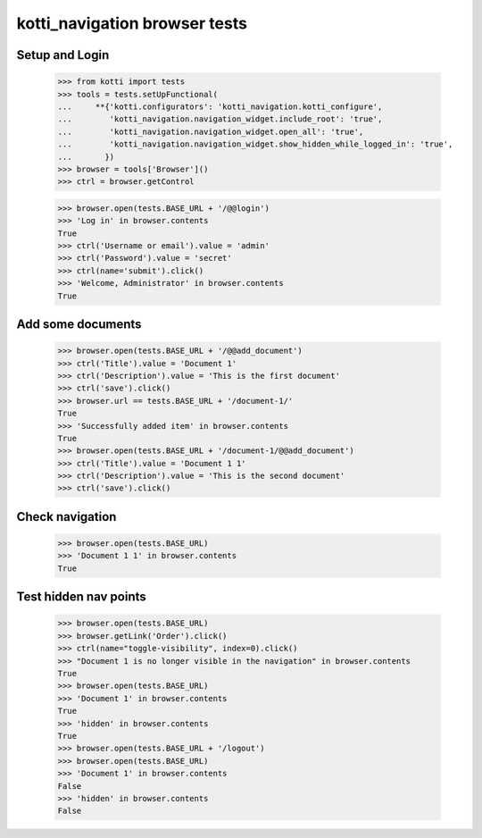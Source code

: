 kotti_navigation browser tests
==============================

Setup and Login
---------------

  >>> from kotti import tests
  >>> tools = tests.setUpFunctional(
  ...     **{'kotti.configurators': 'kotti_navigation.kotti_configure',
  ...        'kotti_navigation.navigation_widget.include_root': 'true',
  ...        'kotti_navigation.navigation_widget.open_all': 'true',
  ...        'kotti_navigation.navigation_widget.show_hidden_while_logged_in': 'true',
  ...       })
  >>> browser = tools['Browser']()
  >>> ctrl = browser.getControl

  >>> browser.open(tests.BASE_URL + '/@@login')
  >>> 'Log in' in browser.contents
  True
  >>> ctrl('Username or email').value = 'admin'
  >>> ctrl('Password').value = 'secret'
  >>> ctrl(name='submit').click()
  >>> 'Welcome, Administrator' in browser.contents
  True


Add some documents
------------------

  >>> browser.open(tests.BASE_URL + '/@@add_document')
  >>> ctrl('Title').value = 'Document 1'
  >>> ctrl('Description').value = 'This is the first document'
  >>> ctrl('save').click()
  >>> browser.url == tests.BASE_URL + '/document-1/'
  True
  >>> 'Successfully added item' in browser.contents
  True
  >>> browser.open(tests.BASE_URL + '/document-1/@@add_document')
  >>> ctrl('Title').value = 'Document 1 1'
  >>> ctrl('Description').value = 'This is the second document'
  >>> ctrl('save').click()


Check navigation
----------------

  >>> browser.open(tests.BASE_URL)
  >>> 'Document 1 1' in browser.contents
  True


Test hidden nav points
----------------------

  >>> browser.open(tests.BASE_URL)
  >>> browser.getLink('Order').click()
  >>> ctrl(name="toggle-visibility", index=0).click()
  >>> "Document 1 is no longer visible in the navigation" in browser.contents
  True
  >>> browser.open(tests.BASE_URL)
  >>> 'Document 1' in browser.contents
  True
  >>> 'hidden' in browser.contents
  True
  >>> browser.open(tests.BASE_URL + '/logout')
  >>> browser.open(tests.BASE_URL)
  >>> 'Document 1' in browser.contents
  False
  >>> 'hidden' in browser.contents
  False
